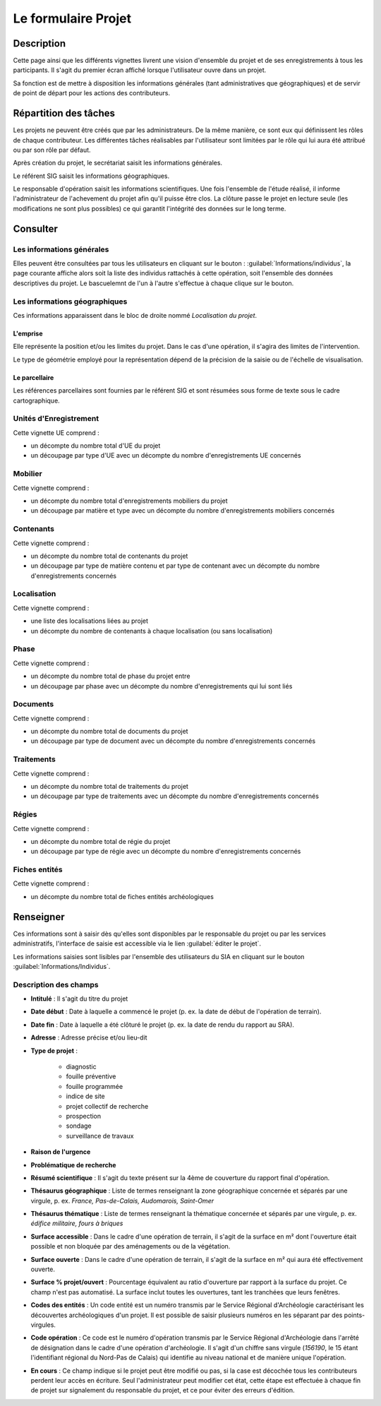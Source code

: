 ﻿====================
Le formulaire Projet
====================

Description
-----------

Cette page ainsi que les différents vignettes livrent une vision d'ensemble du projet et de ses enregistrements à tous les participants. Il s'agit du premier écran affiché lorsque l'utilisateur ouvre dans un projet.

Sa fonction est de mettre à disposition les informations générales (tant administratives que géographiques) et de servir de point de départ pour les actions des contributeurs.

..	figure:: ./fig/diag_projet.png 
	:align: center
	:scale: 55%

.. _`projet-taches`:

Répartition des tâches
----------------------

Les projets ne peuvent être créés que par les administrateurs. De la même manière, ce sont eux qui définissent les rôles de chaque  contributeur. Les différentes tâches réalisables par l'utilisateur sont limitées par le rôle qui lui aura été attribué ou par son rôle par défaut.

Après création du projet, le secrétariat saisit les informations générales.

Le référent SIG saisit les informations géographiques.

Le responsable d'opération saisit les informations scientifiques. Une fois l'ensemble de l'étude réalisé, il informe l'administrateur de l'achevement du projet afin qu'il puisse être clos. La clôture passe le projet en lecture seule (les modifications ne sont plus possibles) ce qui garantit l'intégrité des données sur le long terme.

Consulter
---------

..	figure:: ./fig/sia_vignettes.png 
	:scale: 30%
	:alt: Page d'accueil du projet

Les informations générales
^^^^^^^^^^^^^^^^^^^^^^^^^^

Elles peuvent être consultées par tous les utilisateurs en cliquant sur le bouton : :guilabel:`Informations/individus`,  la page courante affiche alors soit la liste des individus rattachés à cette opération, soit l'ensemble des données descriptives du projet. Le bascuelemnt de l'un à l'autre s'effectue à chaque clique sur le bouton.

Les informations géographiques
^^^^^^^^^^^^^^^^^^^^^^^^^^^^^^

Ces informations apparaissent dans le bloc de droite nommé *Localisation du projet*.

L'emprise
*********

Elle représente la position et/ou les limites du projet. Dans le cas d'une opération, il s'agira des limites de l'intervention.

Le type de géométrie employé pour la représentation dépend de la précision de la saisie ou de l'échelle de visualisation.

Le parcellaire
**************

Les références parcellaires sont fournies par le référent SIG et sont résumées sous forme de texte sous le cadre cartographique.


Unités d'Enregistrement
^^^^^^^^^^^^^^^^^^^^^^^

Cette vignette UE comprend :

- un décompte du nombre total d'UE du projet
- un découpage par type d'UE avec un décompte du nombre d'enregistrements UE concernés

Mobilier
^^^^^^^^^

Cette vignette comprend :

- un décompte du nombre total d'enregistrements mobiliers du projet
- un découpage par matière et type avec un décompte du nombre d'enregistrements mobiliers concernés

Contenants
^^^^^^^^^^^

Cette vignette comprend :

- un décompte du nombre total de contenants du projet
- un découpage par type de matière contenu et par type de contenant avec un décompte du nombre d'enregistrements concernés

Localisation
^^^^^^^^^^^^

Cette vignette comprend :

- une liste des localisations liées au projet
- un décompte du nombre de contenants à chaque localisation (ou sans localisation)

Phase
^^^^^

Cette vignette comprend :

- un décompte du nombre total de phase du projet entre
- un découpage par phase avec un décompte du nombre d'enregistrements qui lui sont liés

Documents
^^^^^^^^^^

Cette vignette comprend :

- un décompte du nombre total de documents du projet
- un découpage par type de document avec un décompte du nombre d'enregistrements concernés

Traitements
^^^^^^^^^^^

Cette vignette comprend :

- un décompte du nombre total de traitements du projet
- un découpage par type de traitements avec un décompte du nombre d'enregistrements concernés

Régies
^^^^^^

Cette vignette comprend :

- un décompte du nombre total de régie du projet
- un découpage par type de régie avec un décompte du nombre d'enregistrements concernés

Fiches entités
^^^^^^^^^^^^^^

Cette vignette comprend :

- un décompte du nombre total de fiches entités archéologiques


Renseigner
----------

Ces informations sont à saisir dès qu'elles sont disponibles par le responsable du projet ou par les services administratifs, l'interface de saisie est accessible via le lien :guilabel:`éditer le projet`.

Les informations saisies sont lisibles par l'ensemble des utilisateurs du SIA en cliquant sur le bouton :guilabel:`Informations/Individus`.

Description des champs
^^^^^^^^^^^^^^^^^^^^^^^^^^

- **Intitulé** : Il s'agit du titre du projet

- **Date début** : Date à laquelle a commencé le projet (p. ex. la date de début de l'opération de terrain).

- **Date fin** : Date à laquelle a été clôturé le projet (p. ex. la date de rendu du rapport au SRA).

- **Adresse** : Adresse précise et/ou lieu-dit

- **Type de projet** :

	- diagnostic
	- fouille préventive
	- fouille programmée
	- indice de site
	- projet collectif de recherche
	- prospection
	- sondage
	- surveillance de travaux

- **Raison de l'urgence**

- **Problématique de recherche**

- **Résumé scientifique** : Il s'agit du texte présent sur la 4ème de couverture du rapport final d'opération.

- **Thésaurus géographique** : Liste de termes renseignant la zone géographique concernée et séparés par une virgule, p. ex. *France, Pas-de-Calais, Audomarois, Saint-Omer*

- **Thésaurus thématique** : Liste de termes renseignant la thématique concernée et séparés par une virgule, p. ex. *édifice militaire, fours à briques*

- **Surface accessible** : Dans le cadre d'une opération de terrain, il s'agit de la surface en m² dont l'ouverture était possible et non bloquée par des aménagements ou de la végétation.

- **Surface ouverte** : Dans le cadre d'une opération de terrain, il s'agit de la surface en m² qui aura été effectivement ouverte.

- **Surface % projet/ouvert** : Pourcentage équivalent au ratio d'ouverture par rapport à la surface du projet.  Ce champ n'est pas automatisé. La surface inclut toutes les ouvertures, tant les tranchées que leurs fenêtres.

- **Codes des entités** : Un code entité est un numéro transmis par le Service Régional d'Archéologie caractérisant les découvertes archéologiques d'un projet. Il est possible de saisir plusieurs numéros en les séparant par des points-virgules.

- **Code opération** : Ce code est le numéro d'opération transmis par le Service Régional d'Archéologie dans l'arrêté de désignation dans le cadre d'une opération d'archéologie. Il s'agit d'un chiffre sans virgule (*156190*, le 15 étant l'identifiant régional du Nord-Pas de Calais) qui identifie au niveau national et de manière unique l'opération.

- **En cours** : Ce champ indique si le projet peut être modifié ou pas, si la case est décochée tous les contributeurs perdent leur accès en écriture. Seul l'administrateur peut modifier cet état, cette étape est effectuée à chaque fin de projet sur signalement du responsable du projet, et ce pour éviter des erreurs d'édition.
